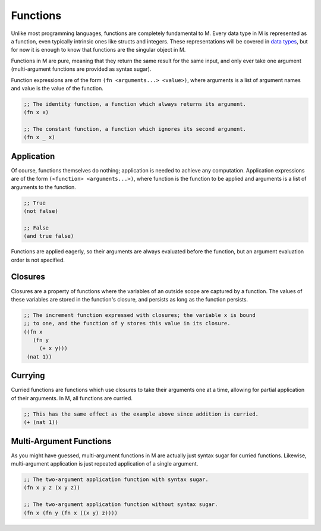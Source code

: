 .. _sect-functions:

*********
Functions
*********

Unlike most programming languages, functions are completely fundamental to M.
Every data type in M is represented as a function, even typically intrinsic ones
like structs and integers. These representations will be covered in
`data types <data.html>`_, but for now it is enough to know that functions are
the singular object in M.

Functions in M are pure, meaning that they return the same result for the same
input, and only ever take one argument (multi-argument functions are provided as
syntax sugar).

Function expressions are of the form ``(fn <arguments...> <value>)``, where
arguments is a list of argument names and value is the value of the function.

.. code-block:: lisp

    ;; The identity function, a function which always returns its argument.
    (fn x x)

    ;; The constant function, a function which ignores its second argument.
    (fn x _ x)

Application
===========

Of course, functions themselves do nothing; application is needed to achieve
any computation. Application expressions are of the form
``(<function> <arguments...>)``, where function is the function to be applied
and arguments is a list of arguments to the function.

.. code-block:: lisp

    ;; True
    (not false)

    ;; False
    (and true false)

Functions are applied eagerly, so their arguments are always evaluated before
the function, but an argument evaluation order is not specified.

Closures
========

Closures are a property of functions where the variables of an outside scope are
captured by a function. The values of these variables are stored in the
function's closure, and persists as long as the function persists.

.. code-block:: lisp

    ;; The increment function expressed with closures; the variable x is bound
    ;; to one, and the function of y stores this value in its closure.
    ((fn x
       (fn y
         (+ x y)))
     (nat 1))

Currying
========

Curried functions are functions which use closures to take their arguments one
at a time, allowing for partial application of their arguments. In M, all
functions are curried.

.. code-block:: lisp

    ;; This has the same effect as the example above since addition is curried.
    (+ (nat 1))

Multi-Argument Functions
========================

As you might have guessed, multi-argument functions in M are actually just
syntax sugar for curried functions. Likewise, multi-argument application is just
repeated application of a single argument.

.. code-block:: lisp

    ;; The two-argument application function with syntax sugar.
    (fn x y z (x y z))

    ;; The two-argument application function without syntax sugar.
    (fn x (fn y (fn x ((x y) z))))
